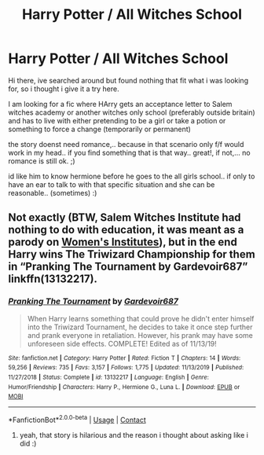 #+TITLE: Harry Potter / All Witches School

* Harry Potter / All Witches School
:PROPERTIES:
:Author: Fast-Ad-7320
:Score: 0
:DateUnix: 1603372821.0
:DateShort: 2020-Oct-22
:FlairText: Request
:END:
Hi there, ive searched around but found nothing that fit what i was looking for, so i thought i give it a try here.

I am looking for a fic where HArry gets an acceptance letter to Salem witches academy or another witches only school (preferably outside britain) and has to live with either pretending to be a girl or take a potion or something to force a change (temporarily or permanent)

the story doenst need romance,.. because in that scenario only f/f would work in my head.. if you find something that is that way.. great!, if not,... no romance is still ok. ;)

id like him to know hermione before he goes to the all girls school.. if only to have an ear to talk to with that specific situation and she can be reasonable.. (sometimes) :)


** Not exactly (BTW, Salem Witches Institute had nothing to do with education, it was meant as a parody on [[https://en.wikipedia.org/wiki/Women's_Institutes][Women's Institutes]]), but in the end Harry wins The Triwizard Championship for them in “Pranking The Tournament by Gardevoir687” linkffn(13132217).
:PROPERTIES:
:Author: ceplma
:Score: 2
:DateUnix: 1603378188.0
:DateShort: 2020-Oct-22
:END:

*** [[https://www.fanfiction.net/s/13132217/1/][*/Pranking The Tournament/*]] by [[https://www.fanfiction.net/u/6295324/Gardevoir687][/Gardevoir687/]]

#+begin_quote
  When Harry learns something that could prove he didn't enter himself into the Triwizard Tournament, he decides to take it once step further and prank everyone in retaliation. However, his prank may have some unforeseen side effects. COMPLETE! Edited as of 11/13/19!
#+end_quote

^{/Site/:} ^{fanfiction.net} ^{*|*} ^{/Category/:} ^{Harry} ^{Potter} ^{*|*} ^{/Rated/:} ^{Fiction} ^{T} ^{*|*} ^{/Chapters/:} ^{14} ^{*|*} ^{/Words/:} ^{59,256} ^{*|*} ^{/Reviews/:} ^{735} ^{*|*} ^{/Favs/:} ^{3,157} ^{*|*} ^{/Follows/:} ^{1,775} ^{*|*} ^{/Updated/:} ^{11/13/2019} ^{*|*} ^{/Published/:} ^{11/27/2018} ^{*|*} ^{/Status/:} ^{Complete} ^{*|*} ^{/id/:} ^{13132217} ^{*|*} ^{/Language/:} ^{English} ^{*|*} ^{/Genre/:} ^{Humor/Friendship} ^{*|*} ^{/Characters/:} ^{Harry} ^{P.,} ^{Hermione} ^{G.,} ^{Luna} ^{L.} ^{*|*} ^{/Download/:} ^{[[http://www.ff2ebook.com/old/ffn-bot/index.php?id=13132217&source=ff&filetype=epub][EPUB]]} ^{or} ^{[[http://www.ff2ebook.com/old/ffn-bot/index.php?id=13132217&source=ff&filetype=mobi][MOBI]]}

--------------

*FanfictionBot*^{2.0.0-beta} | [[https://github.com/FanfictionBot/reddit-ffn-bot/wiki/Usage][Usage]] | [[https://www.reddit.com/message/compose?to=tusing][Contact]]
:PROPERTIES:
:Author: FanfictionBot
:Score: 1
:DateUnix: 1603378204.0
:DateShort: 2020-Oct-22
:END:

**** yeah, that story is hilarious and the reason i thought about asking like i did :)
:PROPERTIES:
:Author: Fast-Ad-7320
:Score: 1
:DateUnix: 1603379222.0
:DateShort: 2020-Oct-22
:END:
